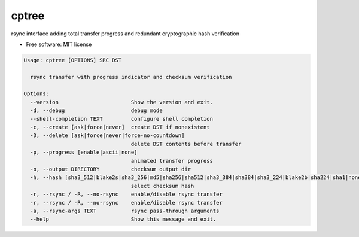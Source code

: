
cptree
======

rsync interface adding total transfer progress and redundant cryptographic hash verification


.. image:: https://img.shields.io/github/license/rstms/cptree
   :target: https://img.shields.io/github/license/rstms/cptree
   :alt: Image


.. image:: https://img.shields.io/pypi/v/cptree.svg
   :target: https://img.shields.io/pypi/v/cptree.svg
   :alt: Image



* Free software: MIT license

.. code-block::

   Usage: cptree [OPTIONS] SRC DST

     rsync transfer with progress indicator and checksum verification

   Options:
     --version                       Show the version and exit.
     -d, --debug                     debug mode
     --shell-completion TEXT         configure shell completion
     -c, --create [ask|force|never]  create DST if nonexistent
     -D, --delete [ask|force|never|force-no-countdown]
                                     delete DST contents before transfer
     -p, --progress [enable|ascii|none]
                                     animated transfer progress
     -o, --output DIRECTORY          checksum output dir
     -h, --hash [sha3_512|blake2s|sha3_256|md5|sha256|sha512|sha3_384|sha384|sha3_224|blake2b|sha224|sha1|none]
                                     select checksum hash
     -r, --rsync / -R, --no-rsync    enable/disable rsync transfer
     -r, --rsync / -R, --no-rsync    enable/disable rsync transfer
     -a, --rsync-args TEXT           rsync pass-through arguments
     --help                          Show this message and exit.
